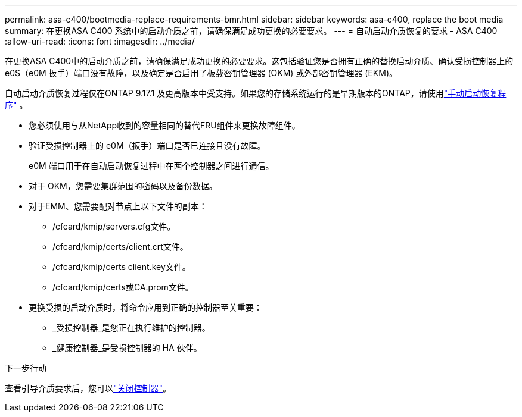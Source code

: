 ---
permalink: asa-c400/bootmedia-replace-requirements-bmr.html 
sidebar: sidebar 
keywords: asa-c400, replace the boot media 
summary: 在更换ASA C400 系统中的启动介质之前，请确保满足成功更换的必要要求。 
---
= 自动启动介质恢复的要求 - ASA C400
:allow-uri-read: 
:icons: font
:imagesdir: ../media/


[role="lead"]
在更换ASA C400中的启动介质之前，请确保满足成功更换的必要要求。这包括验证您是否拥有正确的替换启动介质、确认受损控制器上的 e0S（e0M 扳手）端口没有故障，以及确定是否启用了板载密钥管理器 (OKM) 或外部密钥管理器 (EKM)。

自动启动介质恢复过程仅在ONTAP 9.17.1 及更高版本中受支持。如果您的存储系统运行的是早期版本的ONTAP，请使用link:bootmedia-replace-workflow.html["手动启动恢复程序"] 。

* 您必须使用与从NetApp收到的容量相同的替代FRU组件来更换故障组件。
* 验证受损控制器上的 e0M（扳手）端口是否已连接且没有故障。
+
e0M 端口用于在自动启动恢复过程中在两个控制器之间进行通信。

* 对于 OKM，您需要集群范围的密码以及备份数据。
* 对于EMM、您需要配对节点上以下文件的副本：
+
** /cfcard/kmip/servers.cfg文件。
** /cfcard/kmip/certs/client.crt文件。
** /cfcard/kmip/certs client.key文件。
** /cfcard/kmip/certs或CA.prom文件。


* 更换受损的启动介质时，将命令应用到正确的控制器至关重要：
+
** _受损控制器_是您正在执行维护的控制器。
** _健康控制器_是受损控制器的 HA 伙伴。




.下一步行动
查看引导介质要求后，您可以link:bootmedia-shutdown-bmr.html["关闭控制器"]。
